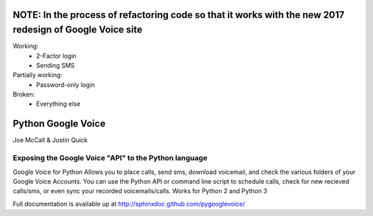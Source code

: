 NOTE: In the process of refactoring code so that it works with the new 2017 redesign of Google Voice site
====================

Working:
  - 2-Factor login
  - Sending SMS

Partially working:
  - Password-only login

Broken:
  - Everything else

Python Google Voice
====================

Joe McCall & Justin Quick

Exposing the Google Voice "API" to the Python language
-------------------------------------------------------

Google Voice for Python Allows you to place calls, send sms, download voicemail, and check the various folders of your Google Voice Accounts.
You can use the Python API or command line script to schedule calls, check for new recieved calls/sms, or even sync your recorded voicemails/calls.  
Works for Python 2 and Python 3

Full documentation is available up at http://sphinxdoc.github.com/pygooglevoice/
